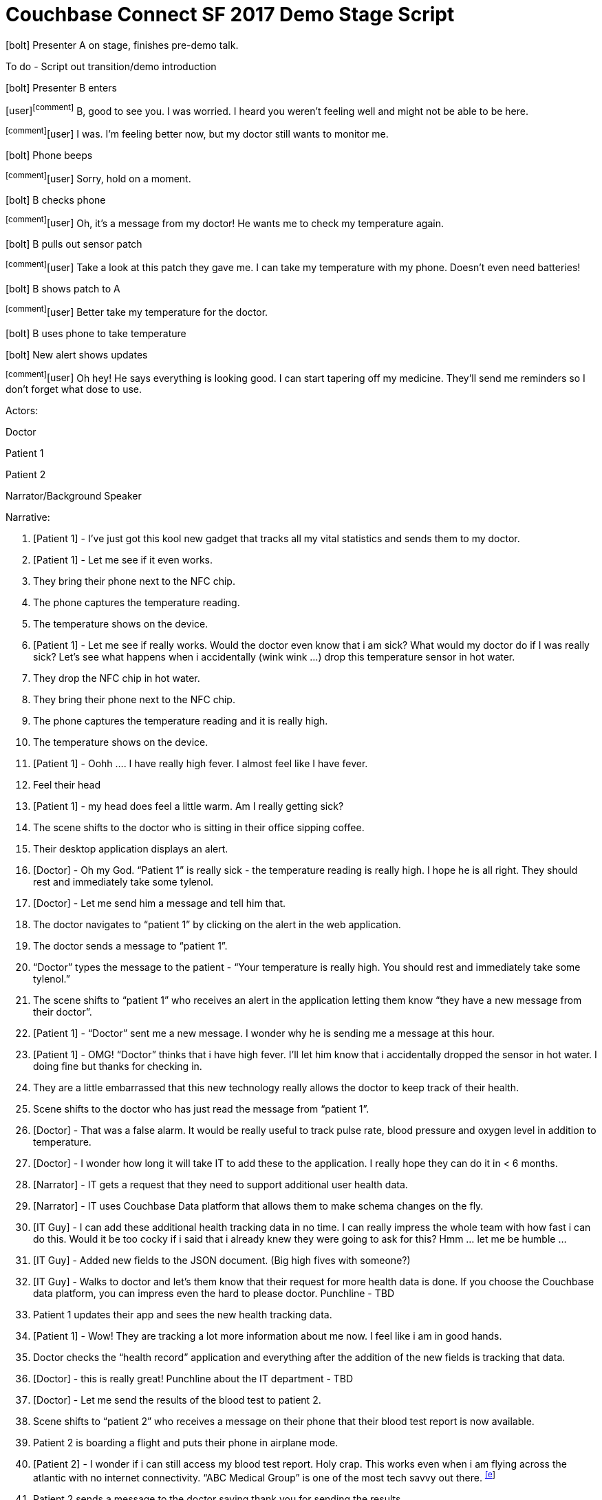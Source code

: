 = Couchbase Connect SF 2017 Demo Stage Script
:imagesdir: images
:icons: font
:p_a: pass:q[[maroon]#icon:user[]^icon:comment[]^#]
:p_b: pass:q[[green]#^icon:comment[flip="horizontal"]^icon:user[]#]
:sd: icon:bolt[role="lime"]
:td: pass:q[[red]#To do -#]

{sd} Presenter A on stage, finishes pre-demo talk.

{td} Script out transition/demo introduction

{sd} Presenter B enters

{p_a} B, good to see you.  I was worried.  I heard you weren't feeling well and might not be able to be here.

{p_b} I was.  I'm feeling better now, but my doctor still wants to monitor me.

{sd} Phone beeps

{p_b} Sorry, hold on a moment.

{sd} B checks phone

{p_b} Oh, it's a message from my doctor!  He wants me to check my temperature again.

{sd} B pulls out sensor patch

{p_b} Take a look at this patch they gave me.  I can take my temperature with my phone.  Doesn't even need batteries!

{sd} B shows patch to A

{p_b} Better take my temperature for the doctor.

{sd} B uses phone to take temperature

{sd} New alert shows updates

{p_b} Oh hey! He says everything is looking good.  I can start tapering off my medicine.  They'll send me reminders so I don't forget what dose to use.


Actors:

Doctor

Patient 1

Patient 2

Narrator/Background Speaker

Narrative:

1.  [Patient 1] - I’ve just got this kool new gadget that tracks all my
vital statistics and sends them to my doctor.
2.  [Patient 1] - Let me see if it even works.

1.  They bring their phone next to the NFC chip.
2.  The phone captures the temperature reading.
3.  The temperature shows on the device.

1.  [Patient 1] - Let me see if really works. Would the doctor even know
that i am sick? What would my doctor do if I was really sick? Let’s see
what happens when i accidentally (wink wink ...) drop this temperature
sensor in hot water.

1.  They drop the NFC chip in hot water.
2.  They bring their phone next to the NFC chip.
3.  The phone captures the temperature reading and it is really high.
4.  The temperature shows on the device.

1.  [Patient 1] - Oohh …. I have really high fever. I almost feel like I
have fever.

1.  Feel their head
2.  [Patient 1] - my head does feel a little warm. Am I really getting
sick?

1.  The scene shifts to the doctor who is sitting in their office
sipping coffee.

1.  Their desktop application displays an alert.
2.  [Doctor] - Oh my God. “Patient 1” is really sick - the temperature
reading is really high. I hope he is all right. They should rest and
immediately take some tylenol.

1.  [Doctor] - Let me send him a message and tell him that.

1.  The doctor navigates to “patient 1” by clicking on the alert in the
web application.
2.  The doctor sends a message to “patient 1”.

1.  “Doctor” types the message to the patient - “Your temperature is
really high. You should rest and immediately take some tylenol.”

1.  The scene shifts to “patient 1” who receives an alert in the
application letting them know “they have a new message from their
doctor”.
2.  [Patient 1] - “Doctor” sent me a new message. I wonder why he is
sending me a message at this hour.
3.  [Patient 1] - OMG! “Doctor” thinks that i have high fever. I’ll let
him know that i accidentally dropped the sensor in hot water. I doing
fine but thanks for checking in.

1.  They are a little embarrassed that this new technology really allows
the doctor to keep track of their health.

1.  Scene shifts to the doctor who has just read the message from
“patient 1”.
2.  [Doctor] - That was a false alarm. It would be really useful to
track pulse rate, blood pressure and oxygen level in addition to
temperature.
3.  [Doctor] - I wonder how long it will take IT to add these to the
application. I really hope they can do it in < 6 months.
4.  [Narrator] - IT gets a request that they need to support additional
user health data.
5.  [Narrator] - IT uses Couchbase Data platform that allows them to
make schema changes on the fly.
6.  [IT Guy] - I can add these additional health tracking data in no
time. I can really impress the whole team with how fast i can do this.
Would it be too cocky if i said that i already knew they were going to
ask for this? Hmm … let me be humble …
7.  [IT Guy] - Added new fields to the JSON document. (Big high fives
with someone?)
8.  [IT Guy] - Walks to doctor and let’s them know that their request
for more health data is done. If you choose the Couchbase data platform,
you can impress even the hard to please doctor. Punchline - TBD

1.  Patient 1 updates their app and sees the new health tracking data.

1.  [Patient 1] - Wow! They are tracking a lot more information about me
now. I feel like i am in good hands.

1.  Doctor checks the “health record” application and everything after
the addition of the new fields is tracking that data.

1.  [Doctor] - this is really great! Punchline about the IT department -
TBD
2.  [Doctor] - Let me send the results of the blood test to patient 2.

1.  Scene shifts to “patient 2” who receives a message on their phone
that their blood test report is now available.
2.  Patient 2 is boarding a flight and puts their phone in airplane
mode.
3.  [Patient 2] - I wonder if i can still access my blood test report.
Holy crap. This works even when i am flying across the atlantic with no
internet connectivity. “ABC Medical Group” is one of the most tech savvy
out there. ^link:#cmnt5[[e]]^

1.  Patient 2 sends a message to the doctor saying thank you for sending
the results.

1.  [Patient 2] - Flight has landed. Let me get out of airplane mode
2.  Scene shifts to the doctor. He receives an alert and clicks on it.
3.  [Doctor] - Patient 2 got the results and is mighty relieved
everything is alright.

link:#cmnt_ref5[[e]]Push relevant info with results (e.g. This is how to
understand CBC results.)
